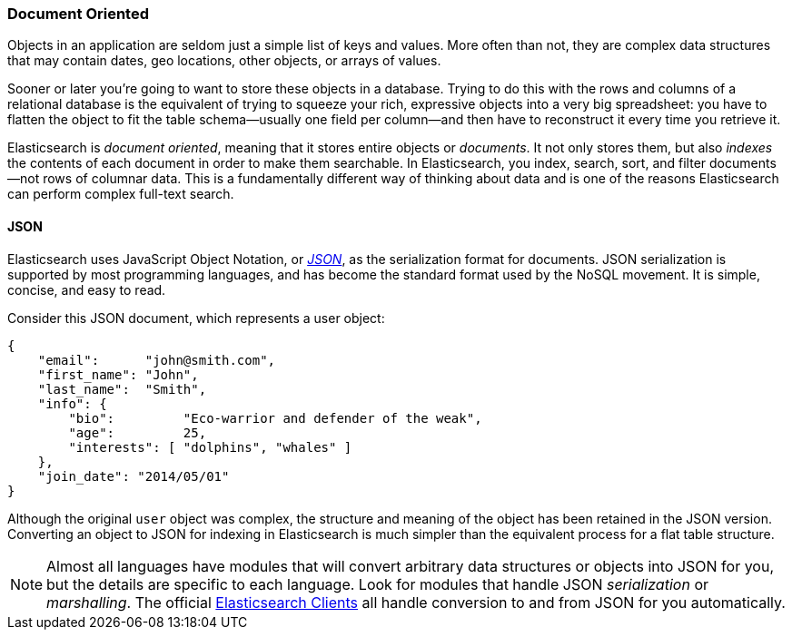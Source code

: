 === Document Oriented

Objects in an application are seldom just a simple list of keys and values.
More often than not, they are complex data structures that may contain dates,
geo locations, other objects, or arrays of values.

Sooner or later you're going to want to store these objects in a database.
Trying to do this with the rows and columns of a relational database is the
equivalent of trying to squeeze your rich, expressive objects into a very big
spreadsheet: you have to flatten the object to fit the table schema--usually
one field per column--and then have to reconstruct it every time you
retrieve it.

Elasticsearch is _document oriented_, meaning ((("document oriented")))that it stores entire objects or
_documents_.  It not only stores them, but also _indexes_ the contents of
each document in order to make them searchable. In Elasticsearch, you index,
search, sort, and filter documents--not rows of columnar data.  This is a
fundamentally different way of thinking about data and is one of the reasons
Elasticsearch can perform complex full-text search.

==== JSON

Elasticsearch uses JavaScript Object Notation, or http://en.wikipedia.org/wiki/Json[_JSON_], as((("JSON")))((("documents", "JSON serialization format"))) the serialization format for documents. JSON
serialization is supported by most programming languages, and has become the
standard format used by the NoSQL movement. It is simple, concise, and easy to
read.

Consider this JSON document, which represents a user object:

[source,js]
--------------------------------------------------
{
    "email":      "john@smith.com",
    "first_name": "John",
    "last_name":  "Smith",
    "info": {
        "bio":         "Eco-warrior and defender of the weak",
        "age":         25,
        "interests": [ "dolphins", "whales" ]
    },
    "join_date": "2014/05/01"
}
--------------------------------------------------

Although the original `user` object was complex, the structure and meaning of
the object has been retained in the JSON version. Converting an object to JSON
for indexing in Elasticsearch is much simpler than the equivalent process for
a flat table structure.

[NOTE]
====
Almost all languages have modules that will convert arbitrary  data
structures or objects((("JSON", "converting your data to"))) into JSON for you, but the details are specific  to each
language. Look for modules that handle JSON _serialization_ or _marshalling_. The official
https://www.elastic.co/guide/en/elasticsearch/client/index.html[Elasticsearch Clients] all handle conversion to and from JSON for you
automatically.
====

